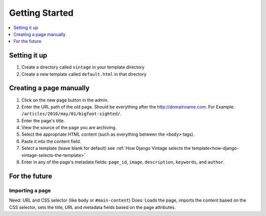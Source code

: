 ===============
Getting Started
===============

.. contents::
   :depth:  1
   :local:
   :backlinks: top

Setting it up
=============

#. Create a directory called ``vintage`` in your template directory

#. Create a new template called ``default.html`` in that directory


Creating a page manually
========================

#. Click on the new page button in the admin.

#. Enter the URL path of the old page. Should be everything after the http://domainname.com. For Example: ``/articles/2010/may/01/bigfoot-sighted/``.

#. Enter the page's title.

#. View the source of the page you are archiving.

#. Select the appropriate HTML content (such as everything between the ``<body>`` tags).

#. Paste it into the content field.

#. Select a template (leave blank for default) see :ref:`How Django Vintage selects the template<how-django-vintage-selects-the-template>`

#. Enter in any of the page's metadata fields: ``page_id``, ``image``, ``description``, ``keywords``, and ``author``.


For the future
==============

Importing a page
----------------

Need: URL and CSS selector (like ``body`` or ``#main-content``)
Does: Loads the page, imports the content based on the CSS selector, sets the title, URL and metadata fields based on the page attributes.

